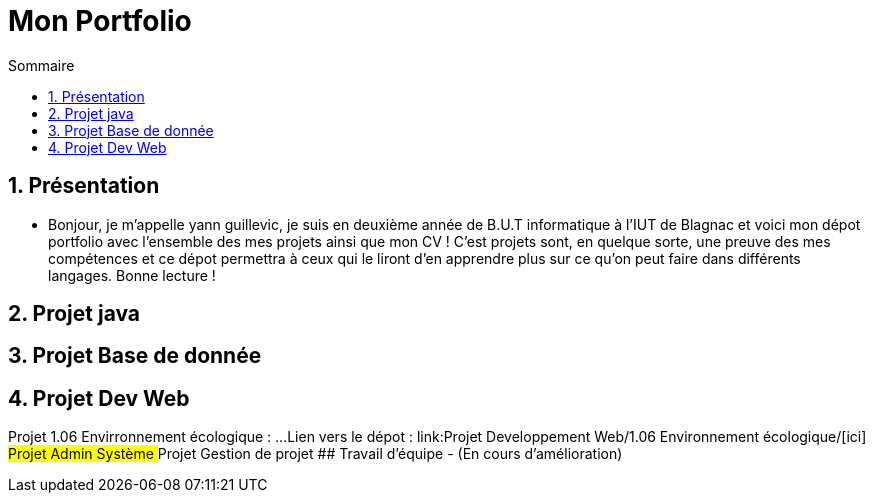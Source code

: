 = Mon Portfolio
:icons: font
:numbered:
:toc: left
:toc-title: Sommaire
:toclevels: 1
// Antora 
// => traduction automatique fr/uk
// => niveau de guidage

// Specific to GitHub
ifdef::env-github[]
:toc:
:tip-caption: :bulb:
:note-caption: :information_source:
:important-caption: :heavy_exclamation_mark:
:caution-caption: :fire:
:warning-caption: :warning:
:graduation-icon: :mortar_board:
:cogs-icon: :writing_hand:
:beginner: :arrow_right:
:advanced: :arrow_upper_right:
:expert: :arrow_up:
:dollar: :dollar:
:git: link:{giturl}[git]
:us-icon: :us:
:fr-icon: :fr:
endif::[]


## Présentation
- Bonjour, je m'appelle yann guillevic, je suis en deuxième année de B.U.T informatique à l'IUT de Blagnac et voici mon dépot portfolio avec l'ensemble des mes projets ainsi que mon CV ! 
C'est projets sont, en quelque sorte, une preuve des mes compétences et ce dépot permettra à ceux qui le liront d'en apprendre plus sur ce qu'on peut faire dans différents langages.
Bonne lecture !

## Projet java
## Projet Base de donnée
## Projet Dev Web
Projet 1.06 Envirronnement écologique :
...
Lien vers le dépot : link:Projet Developpement Web/1.06 Environnement écologique/[ici]
## Projet Admin Système
## Projet Gestion de projet
## Travail d'équipe
- (En cours d'amélioration)

